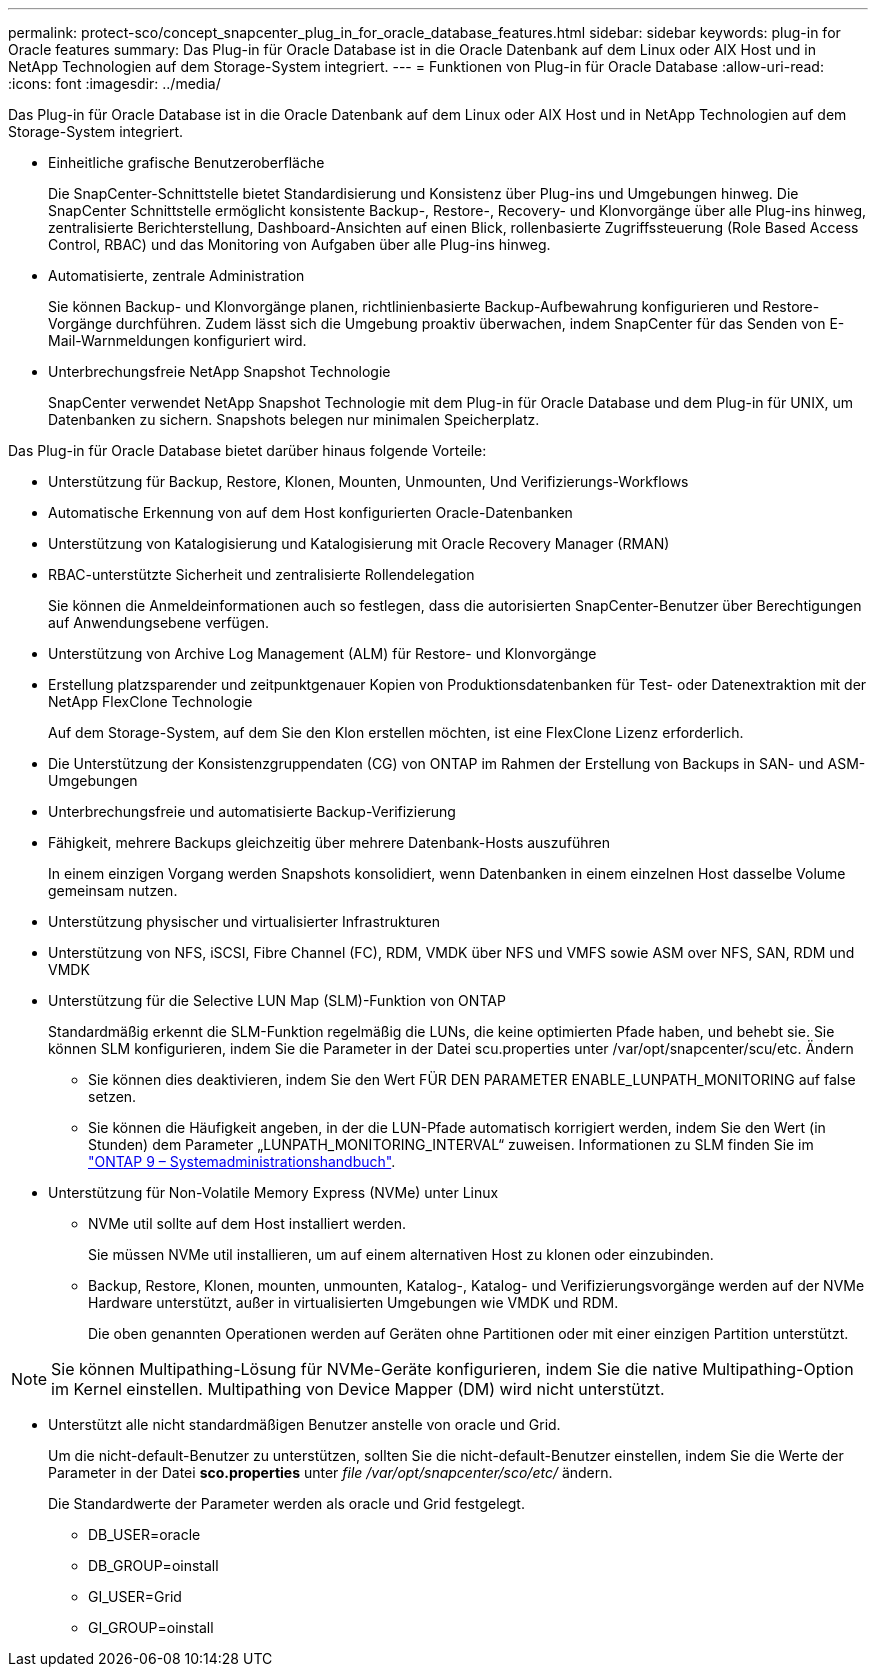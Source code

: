 ---
permalink: protect-sco/concept_snapcenter_plug_in_for_oracle_database_features.html 
sidebar: sidebar 
keywords: plug-in for Oracle features 
summary: Das Plug-in für Oracle Database ist in die Oracle Datenbank auf dem Linux oder AIX Host und in NetApp Technologien auf dem Storage-System integriert. 
---
= Funktionen von Plug-in für Oracle Database
:allow-uri-read: 
:icons: font
:imagesdir: ../media/


[role="lead"]
Das Plug-in für Oracle Database ist in die Oracle Datenbank auf dem Linux oder AIX Host und in NetApp Technologien auf dem Storage-System integriert.

* Einheitliche grafische Benutzeroberfläche
+
Die SnapCenter-Schnittstelle bietet Standardisierung und Konsistenz über Plug-ins und Umgebungen hinweg. Die SnapCenter Schnittstelle ermöglicht konsistente Backup-, Restore-, Recovery- und Klonvorgänge über alle Plug-ins hinweg, zentralisierte Berichterstellung, Dashboard-Ansichten auf einen Blick, rollenbasierte Zugriffssteuerung (Role Based Access Control, RBAC) und das Monitoring von Aufgaben über alle Plug-ins hinweg.

* Automatisierte, zentrale Administration
+
Sie können Backup- und Klonvorgänge planen, richtlinienbasierte Backup-Aufbewahrung konfigurieren und Restore-Vorgänge durchführen. Zudem lässt sich die Umgebung proaktiv überwachen, indem SnapCenter für das Senden von E-Mail-Warnmeldungen konfiguriert wird.

* Unterbrechungsfreie NetApp Snapshot Technologie
+
SnapCenter verwendet NetApp Snapshot Technologie mit dem Plug-in für Oracle Database und dem Plug-in für UNIX, um Datenbanken zu sichern. Snapshots belegen nur minimalen Speicherplatz.



Das Plug-in für Oracle Database bietet darüber hinaus folgende Vorteile:

* Unterstützung für Backup, Restore, Klonen, Mounten, Unmounten, Und Verifizierungs-Workflows
* Automatische Erkennung von auf dem Host konfigurierten Oracle-Datenbanken
* Unterstützung von Katalogisierung und Katalogisierung mit Oracle Recovery Manager (RMAN)
* RBAC-unterstützte Sicherheit und zentralisierte Rollendelegation
+
Sie können die Anmeldeinformationen auch so festlegen, dass die autorisierten SnapCenter-Benutzer über Berechtigungen auf Anwendungsebene verfügen.

* Unterstützung von Archive Log Management (ALM) für Restore- und Klonvorgänge
* Erstellung platzsparender und zeitpunktgenauer Kopien von Produktionsdatenbanken für Test- oder Datenextraktion mit der NetApp FlexClone Technologie
+
Auf dem Storage-System, auf dem Sie den Klon erstellen möchten, ist eine FlexClone Lizenz erforderlich.

* Die Unterstützung der Konsistenzgruppendaten (CG) von ONTAP im Rahmen der Erstellung von Backups in SAN- und ASM-Umgebungen
* Unterbrechungsfreie und automatisierte Backup-Verifizierung
* Fähigkeit, mehrere Backups gleichzeitig über mehrere Datenbank-Hosts auszuführen
+
In einem einzigen Vorgang werden Snapshots konsolidiert, wenn Datenbanken in einem einzelnen Host dasselbe Volume gemeinsam nutzen.

* Unterstützung physischer und virtualisierter Infrastrukturen
* Unterstützung von NFS, iSCSI, Fibre Channel (FC), RDM, VMDK über NFS und VMFS sowie ASM over NFS, SAN, RDM und VMDK
* Unterstützung für die Selective LUN Map (SLM)-Funktion von ONTAP
+
Standardmäßig erkennt die SLM-Funktion regelmäßig die LUNs, die keine optimierten Pfade haben, und behebt sie. Sie können SLM konfigurieren, indem Sie die Parameter in der Datei scu.properties unter /var/opt/snapcenter/scu/etc. Ändern

+
** Sie können dies deaktivieren, indem Sie den Wert FÜR DEN PARAMETER ENABLE_LUNPATH_MONITORING auf false setzen.
** Sie können die Häufigkeit angeben, in der die LUN-Pfade automatisch korrigiert werden, indem Sie den Wert (in Stunden) dem Parameter „LUNPATH_MONITORING_INTERVAL“ zuweisen. Informationen zu SLM finden Sie im http://docs.netapp.com/ontap-9/topic/com.netapp.doc.dot-cm-sanag/home.html["ONTAP 9 – Systemadministrationshandbuch"^].


* Unterstützung für Non-Volatile Memory Express (NVMe) unter Linux
+
** NVMe util sollte auf dem Host installiert werden.
+
Sie müssen NVMe util installieren, um auf einem alternativen Host zu klonen oder einzubinden.

** Backup, Restore, Klonen, mounten, unmounten, Katalog-, Katalog- und Verifizierungsvorgänge werden auf der NVMe Hardware unterstützt, außer in virtualisierten Umgebungen wie VMDK und RDM.
+
Die oben genannten Operationen werden auf Geräten ohne Partitionen oder mit einer einzigen Partition unterstützt.






NOTE: Sie können Multipathing-Lösung für NVMe-Geräte konfigurieren, indem Sie die native Multipathing-Option im Kernel einstellen. Multipathing von Device Mapper (DM) wird nicht unterstützt.

* Unterstützt alle nicht standardmäßigen Benutzer anstelle von oracle und Grid.
+
Um die nicht-default-Benutzer zu unterstützen, sollten Sie die nicht-default-Benutzer einstellen, indem Sie die Werte der Parameter in der Datei *sco.properties* unter _file /var/opt/snapcenter/sco/etc/_ ändern.

+
Die Standardwerte der Parameter werden als oracle und Grid festgelegt.

+
** DB_USER=oracle
** DB_GROUP=oinstall
** GI_USER=Grid
** GI_GROUP=oinstall



